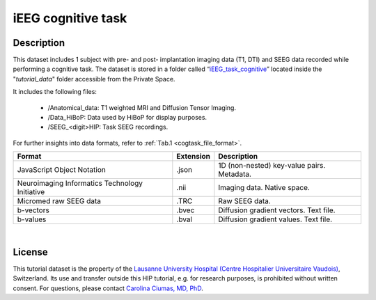 iEEG cognitive task
-------------------

.. TOADD:
   De-identification procedure ?
   Acquisition modalities ?
   Task description ?
   License ?
   References ?

Description
:::::::::::

This dataset includes 1 subject with pre- and post- implantation imaging data (T1, DTI) and SEEG data recorded while performing a cognitive task.
The dataset is stored in a folder called “`iEEG_task_cognitive <https://thehip.app/apps/files/?dir=/tutorial_data/iEEG_task_cognitive&fileid=715791>`_” located inside the "*tutorial_data*" folder
accessible from the Private Space.

It includes the following files:

	* /Anatomical_data: T1 weighted MRI and Diffusion Tensor Imaging.
	* /Data_HiBoP: Data used by HiBoP for display purposes.
	* /SEEG_<digit>HIP: Task SEEG recordings. 

For further insights into data formats, refer to :ref:`Tab.1 <cogtask_file_format>`.

	
.. _cogtask_file_format:

.. table::
	:align: center
	
	+------------------------------------------------+-----------+--------------------------------------------+
	| Format                                         | Extension | Description                                |
	+================================================+===========+============================================+
	| JavaScript Object Notation                     | .json     | 1D (non-nested) key-value pairs. Metadata. |
	+------------------------------------------------+-----------+--------------------------------------------+
	| Neuroimaging Informatics Technology Initiative | .nii      | Imaging data. Native space.                |
	+------------------------------------------------+-----------+--------------------------------------------+
	| Micromed raw SEEG data                         | .TRC      | Raw SEEG data.                             |
	+------------------------------------------------+-----------+--------------------------------------------+
	| b-vectors                                      | .bvec     | Diffusion gradient vectors. Text file.     |
	+------------------------------------------------+-----------+--------------------------------------------+
	| b-values                                       | .bval     | Diffusion gradient values. Text file.      |
	+------------------------------------------------+-----------+--------------------------------------------+

.. raw:: html

   <center>	
	<b>Tab.1</b> <i>Files formats.</i>
   </center>
	
|
	
License
:::::::

This tutorial dataset is the property of the `Lausanne University Hospital (Centre Hospitalier Universitaire Vaudois) <https://www.chuv.ch/fr/chuv-home>`_, Switzerland.
Its use and transfer outside this HIP tutorial, e.g. for research purposes, is prohibited without written consent.
For questions, please contact `Carolina Ciumas, MD, PhD <mailto:Carolina.Ciumas@chuv.ch?subject=HIP%20Cico%20dataset%20>`_.